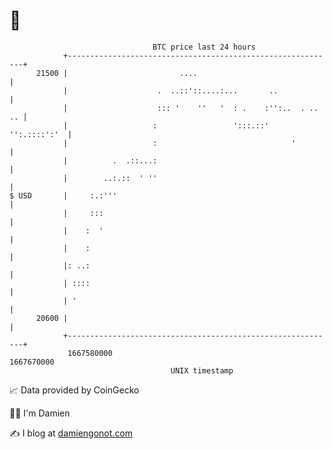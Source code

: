 * 👋

#+begin_example
                                   BTC price last 24 hours                    
               +------------------------------------------------------------+ 
         21500 |                         ....                               | 
               |                    .  ..::'::....:...       ..             | 
               |                    ::: '    ''   '  : .    :'':..  . .. .. | 
               |                   :                 ':::.::'  '':.::::':'  | 
               |                   :                              '         | 
               |          .  .::...:                                        | 
               |        ..:.::  ' ''                                        | 
   $ USD       |     :.:'''                                                 | 
               |     :::                                                    | 
               |    :  '                                                    | 
               |    :                                                       | 
               |: ..:                                                       | 
               | ::::                                                       | 
               | '                                                          | 
         20600 |                                                            | 
               +------------------------------------------------------------+ 
                1667580000                                        1667670000  
                                       UNIX timestamp                         
#+end_example
📈 Data provided by CoinGecko

🧑‍💻 I'm Damien

✍️ I blog at [[https://www.damiengonot.com][damiengonot.com]]

